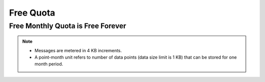 Free Quota
===============

Free Monthly Quota is Free Forever
---------------------------------------

.. rst-class:: left-align-left-col

    .. list-table::
        :widths: 40 40 40

        * - Project
          - 3
          - Projects
        * - Connected devices
          - 10
          - Devices
        * - Real-time messages
          - 9,000,000
          - Messages* per month
        * - Time-series data storage
          - 1,000,000
          - Point-month
        * - Shadow read/write
          - 500,000
          - Operations per month
        * - API call
          - 800,000
          - Operations per month
        * - Dashboard
          - 3
          - Freeboards per project
        * - Freeboard connection
          - 3
          - Concurrent views
        * - Trigger and action
          - 5,000
          - Operations per month

.. note::

    - Messages are metered in 4 KB increments.

    - A point-month unit refers to number of data points (data size limit is 1 KB) that can be stored for one month period.


